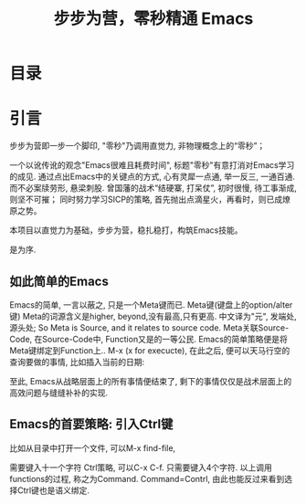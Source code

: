 #+TITLE: 步步为营，零秒精通 Emacs
* 目录

* 引言
步步为营即一步一个脚印, "零秒"乃调用直觉力, 非物理概念上的“零秒”；
# 八股文的结构.
一个以讹传讹的观念"Emacs很难且耗费时间", 标题"零秒"有意打消对Emacs学习的成见. 通过点出Emacs中的关键点的方式, 心有灵犀一点通, 举一反三, 一通百通. 而不必案牍劳形, 悬梁刺股.
曾国藩的战术“结硬寨, 打呆仗”, 初时很慢, 待工事渐成, 则坚不可摧；
同时努力学习SICP的策略, 首先抛出点滴星火，再看时，则已成燎原之势。

本项目以直觉力为基础，步步为营，稳扎稳打，构筑Emacs技能。

是为序.

** 如此简单的Emacs

Emacs的简单, 一言以蔽之, 只是一个Meta键而已.
Meta键(键盘上的option/alter键)
Meta的词源含义是higher, beyond,没有最高,只有更高.
中文译为"元", 发端处, 源头处;
So Meta is Source, and it relates to source code.
Meta关联Source-Code, 在Source-Code中, Function又是的一等公民.
Emacs的简单策略便是将Meta键绑定到Function上..
M-x (x for execucte), 在此之后, 便可以天马行空的查询要做的事情,
比如插入当前的日期:
#+ATTR_HTML: :width 500px
[[file:images/00.preface-current-date.png]]

至此, Emacs从战略层面上的所有事情便结束了, 剩下的事情仅仅是战术层面上的高效问题与缝缝补补的实现.

** Emacs的首要策略: 引入Ctrl键

比如从目录中打开一个文件, 可以M-x find-file,
#+ATTR_HTML: :width 500px
[[file:images/00.preface-find-file.png]]
需要键入十一个字符 Ctrl策略, 可以C-x C-f. 只需要键入4个字符.
以上调用functions的过程, 称之为Command. Command=Contrl, 由此也能反过来看到选择Ctrl键也是语义绑定.
